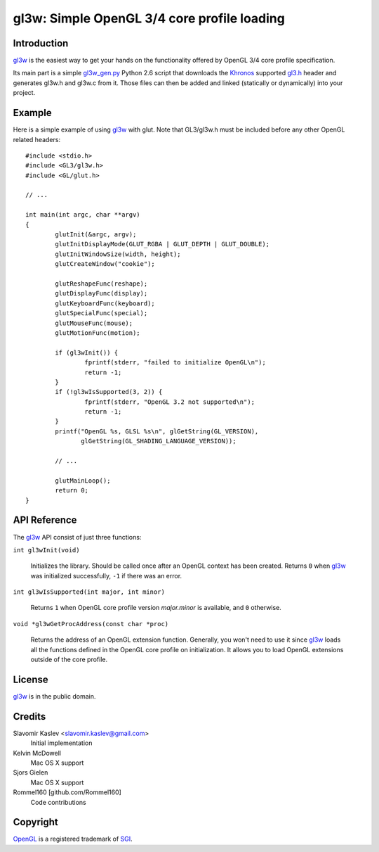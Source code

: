 ============================================
gl3w: Simple OpenGL 3/4 core profile loading
============================================

Introduction
------------

gl3w_ is the easiest way to get your hands on the functionality offered by
OpenGL 3/4 core profile specification.

Its main part is a simple gl3w_gen.py_ Python 2.6 script that downloads the
Khronos_ supported gl3.h_ header and generates gl3w.h and gl3w.c from it. Those
files can then be added and linked (statically or dynamically) into your
project.

Example
-------

Here is a simple example of using gl3w_ with glut. Note that GL3/gl3w.h must be
included before any other OpenGL related headers::

    #include <stdio.h>
    #include <GL3/gl3w.h>
    #include <GL/glut.h>

    // ...

    int main(int argc, char **argv)
    {
            glutInit(&argc, argv);
            glutInitDisplayMode(GLUT_RGBA | GLUT_DEPTH | GLUT_DOUBLE);
            glutInitWindowSize(width, height);
            glutCreateWindow("cookie");

            glutReshapeFunc(reshape);
            glutDisplayFunc(display);
            glutKeyboardFunc(keyboard);
            glutSpecialFunc(special);
            glutMouseFunc(mouse);
            glutMotionFunc(motion);

            if (gl3wInit()) {
                    fprintf(stderr, "failed to initialize OpenGL\n");
                    return -1;
            }
            if (!gl3wIsSupported(3, 2)) {
                    fprintf(stderr, "OpenGL 3.2 not supported\n");
                    return -1;
            }
            printf("OpenGL %s, GLSL %s\n", glGetString(GL_VERSION),
                   glGetString(GL_SHADING_LANGUAGE_VERSION));

            // ...

            glutMainLoop();
            return 0;
    }

API Reference
-------------

The gl3w_ API consist of just three functions:

``int gl3wInit(void)``

    Initializes the library. Should be called once after an OpenGL context has
    been created. Returns ``0`` when gl3w_ was initialized successfully,
    ``-1`` if there was an error.

``int gl3wIsSupported(int major, int minor)``

    Returns ``1`` when OpenGL core profile version *major.minor* is available,
    and ``0`` otherwise.

``void *gl3wGetProcAddress(const char *proc)``

    Returns the address of an OpenGL extension function. Generally, you won't
    need to use it since gl3w_ loads all the functions defined in the OpenGL
    core profile on initialization. It allows you to load OpenGL extensions
    outside of the core profile.

License
-------

gl3w_ is in the public domain.

Credits
-------

Slavomir Kaslev <slavomir.kaslev@gmail.com>
    Initial implementation

Kelvin McDowell
    Mac OS X support

Sjors Gielen
    Mac OS X support

Rommel160 [github.com/Rommel160]
    Code contributions

Copyright
---------

OpenGL_ is a registered trademark of SGI_.

.. _gl3w: https://github.com/skaslev/gl3w
.. _gl3w_gen.py: https://github.com/skaslev/gl3w/blob/master/gl3w_gen.py
.. _gl3.h: http://www.opengl.org/registry/api/gl3.h
.. _OpenGL: http://www.opengl.org/
.. _Khronos: http://www.khronos.org/
.. _SGI: http://www.sgi.com/
